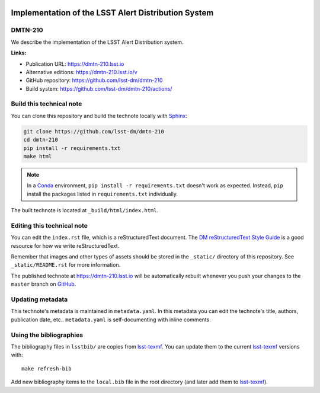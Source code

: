 .. image:: https://img.shields.io/badge/dmtn--210-lsst.io-brightgreen.svg
   :target: https://dmtn-210.lsst.io
.. image:: https://github.com/lsst-dm/dmtn-210/workflows/CI/badge.svg
   :target: https://github.com/lsst-dm/dmtn-210/actions/
..
  Uncomment this section and modify the DOI strings to include a Zenodo DOI badge in the README
  .. image:: https://zenodo.org/badge/doi/10.5281/zenodo.#####.svg
     :target: http://dx.doi.org/10.5281/zenodo.#####

####################################################
Implementation of the LSST Alert Distribution System
####################################################

DMTN-210
========

We describe the implementation of the LSST Alert Distribution system.

**Links:**

- Publication URL: https://dmtn-210.lsst.io
- Alternative editions: https://dmtn-210.lsst.io/v
- GitHub repository: https://github.com/lsst-dm/dmtn-210
- Build system: https://github.com/lsst-dm/dmtn-210/actions/


Build this technical note
=========================

You can clone this repository and build the technote locally with `Sphinx`_:

.. code-block:: bash

   git clone https://github.com/lsst-dm/dmtn-210
   cd dmtn-210
   pip install -r requirements.txt
   make html

.. note::

   In a Conda_ environment, ``pip install -r requirements.txt`` doesn't work as expected.
   Instead, ``pip`` install the packages listed in ``requirements.txt`` individually.

The built technote is located at ``_build/html/index.html``.

Editing this technical note
===========================

You can edit the ``index.rst`` file, which is a reStructuredText document.
The `DM reStructuredText Style Guide`_ is a good resource for how we write reStructuredText.

Remember that images and other types of assets should be stored in the ``_static/`` directory of this repository.
See ``_static/README.rst`` for more information.

The published technote at https://dmtn-210.lsst.io will be automatically rebuilt whenever you push your changes to the ``master`` branch on `GitHub <https://github.com/lsst-dm/dmtn-210>`_.

Updating metadata
=================

This technote's metadata is maintained in ``metadata.yaml``.
In this metadata you can edit the technote's title, authors, publication date, etc..
``metadata.yaml`` is self-documenting with inline comments.

Using the bibliographies
========================

The bibliography files in ``lsstbib/`` are copies from `lsst-texmf`_.
You can update them to the current `lsst-texmf`_ versions with::

   make refresh-bib

Add new bibliography items to the ``local.bib`` file in the root directory (and later add them to `lsst-texmf`_).

.. _Sphinx: http://sphinx-doc.org
.. _DM reStructuredText Style Guide: https://developer.lsst.io/restructuredtext/style.html
.. _this repo: ./index.rst
.. _Conda: http://conda.pydata.org/docs/
.. _lsst-texmf: https://lsst-texmf.lsst.io
